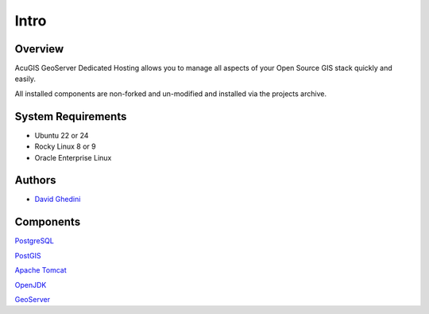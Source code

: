 Intro
===========================

Overview
------------

AcuGIS GeoServer Dedicated Hosting allows you to manage all aspects of your Open Source GIS stack quickly and easily.

All installed components are non-forked and un-modified and installed via the projects archive.

.. image:: _static/geoserver-dedicated-splash.png



System Requirements
-------------------
* Ubuntu 22 or 24
* Rocky Linux 8 or 9
* Oracle Enterprise Linux


Authors
-------
* `David Ghedini`_

.. _`David Ghedini`: https://github.com/DavidGhedini




Components
----------

`PostgreSQL`_

.. _`PostgreSQL`: https://www.opal-consulting.de/downloads/free_tools/JasperReportsIntegration/ 

`PostGIS`_

.. _`PostGIS`: https://community.jaspersoft.com/project/jasperreports-library 

`Apache Tomcat`_

.. _`Apache Tomcat`: http://tomcat.apache.org/ 

`OpenJDK`_

.. _`OpenJDK`: https://openjdk.java.net/

`GeoServer`_

.. _`GeoServer`: https://openjdk.java.net/
 






    

